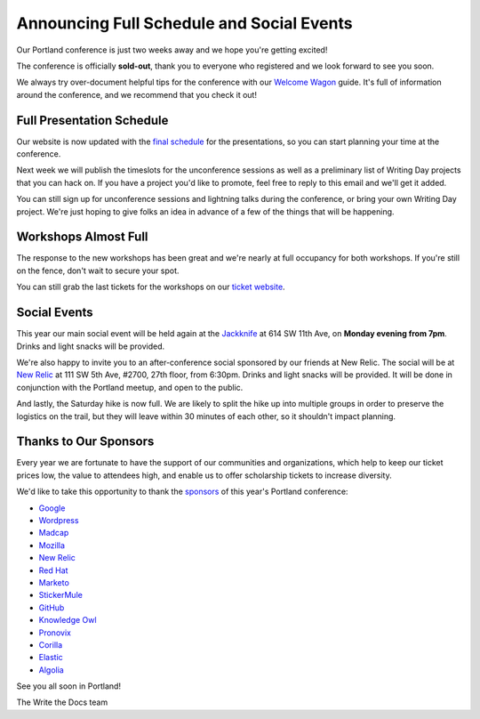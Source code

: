 
.. post:: May 1, 2017
   :tags: 2017, portland, schedule, social

Announcing Full Schedule and Social Events
==========================================

Our Portland conference is just two weeks away and we hope you're getting excited!

The conference is officially **sold-out**, thank you to everyone who registered and we look forward to see you soon.

We always try over-document helpful tips for the conference with our `Welcome Wagon <http://www.writethedocs.org/conf/na/2017/welcome-wagon/>`_ guide. It's full of information around the conference, and we recommend that you check it out!

Full Presentation Schedule
--------------------------

Our website is now updated with the `final schedule <http://www.writethedocs.org/conf/na/2017/schedule/>`_ for the presentations, so you can start planning your time at the conference.

Next week we will publish the timeslots for the unconference sessions as well as a preliminary list of Writing Day projects that you can hack on. If you have a project you'd like to promote, feel free to reply to this email and we'll get it added.

You can still sign up for unconference sessions and lightning talks during the conference, or bring your own Writing Day project. We're just hoping to give folks an idea in advance of a few of the things that will be happening.

Workshops Almost Full
---------------------

The response to the new workshops has been great and we're nearly at full occupancy for both workshops. If you're still on the fence, don't wait to secure your spot.

You can still grab the last tickets for the workshops on our `ticket website <https://ti.to/writethedocs/write-the-docs-na-2017>`_.

Social Events
-------------

This year our main social event will be held again at the `Jackknife <https://goo.gl/maps/hvYkv6RU4qD2>`_ at 614 SW 11th Ave, on **Monday evening from 7pm**. Drinks and light snacks will be provided.

We're also happy to invite you to an after-conference social sponsored by our friends at New Relic. The social will be at `New Relic <https://www.meetup.com/Write-The-Docs-PDX/events/239146623/>`_ at 111 SW 5th Ave, #2700, 27th floor, from 6:30pm. Drinks and light snacks will be provided. It will be done in conjunction with the Portland meetup, and open to the public.

And lastly, the Saturday hike is now full. We are likely to split the hike up into multiple groups in order to preserve the logistics on the trail, but they will leave within 30 minutes of each other, so it shouldn't impact planning. 

Thanks to Our Sponsors
----------------------

Every year we are fortunate to have the support of our communities and organizations, which help to keep our ticket prices low, the value to attendees high, and enable us to offer scholarship tickets to increase diversity.

We'd like to take this opportunity to thank the `sponsors <http://www.writethedocs.org/conf/na/2017/sponsor/>`_ of this year's Portland conference:

* `Google <https://google.com>`_
* `Wordpress <https://wordpress.com/>`_
* `Madcap <http://www.madcapsoftware.com>`_
* `Mozilla <https://developer.mozilla.org/en-US/>`_
* `New Relic <https://newrelic.com/>`_
* `Red Hat <https://www.redhat.com/>`_
* `Marketo <https://www.marketo.com/>`_
* `StickerMule <https://www.stickermule.com/>`_
* `GitHub <https://github.com/>`_
* `Knowledge Owl <https://www.knowledgeowl.com/>`_
* `Pronovix <https://pronovix.com/>`_
* `Corilla <https://corilla.com/>`_
* `Elastic <https://www.elastic.co/>`_
* `Algolia <https://www.algolia.com/>`_

See you all soon in Portland!

| The Write the Docs team
